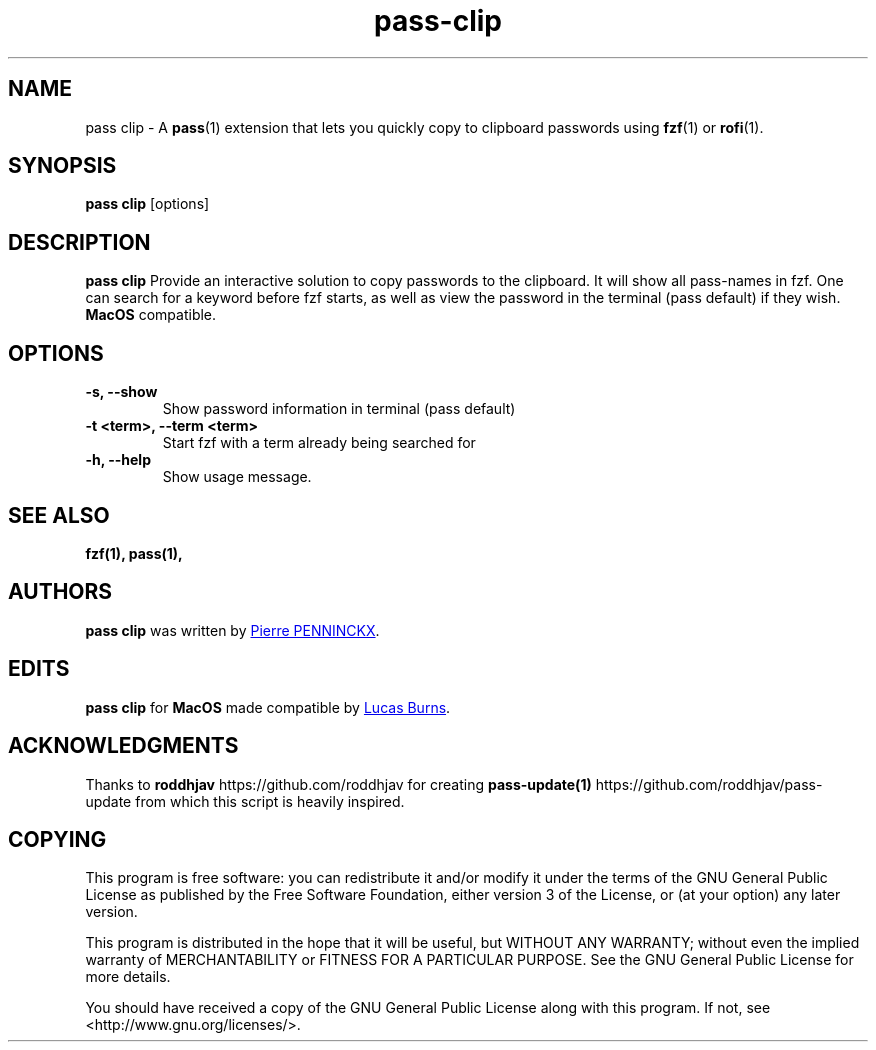 .TH pass-clip 1 "December 2019" "pass-clip"

.SH NAME
pass clip - A \fBpass\fP(1) extension that lets you quickly copy to
clipboard passwords using \fBfzf\fP(1) or \fBrofi\fP(1).

.SH SYNOPSIS
\fBpass clip\fP [options]

.SH DESCRIPTION
\fBpass clip\fP  Provide an interactive solution to copy passwords to
the clipboard. It will show all pass-names in fzf. One can search for a
keyword before fzf starts, as well as view the password in the terminal
(pass default) if they wish.
.B MacOS
compatible.

.SH OPTIONS

.TP
\fB\-s\fB, \-\-show\fR
Show password information in terminal (pass default)
.TP
\fB\-t <term>\fB, \-\-term <term>\fR
Start fzf with a term already being searched for
.TP
\fB\-h\fB, \-\-help\fR
Show usage message.

.SH SEE ALSO
.BR fzf(1),
.BR pass(1),

.SH AUTHORS
.B pass clip
was written by
.MT ibizapeanut@gmail.com
Pierre PENNINCKX
.ME .

.SH EDITS
.B pass clip
for
.B MacOS
made compatible by
.MT burnsac@me.com
Lucas Burns
.ME .

.SH ACKNOWLEDGMENTS
Thanks to
.B roddhjav
https://github.com/roddhjav for creating
.BR pass-update(1)
https://github.com/roddhjav/pass-update from which this script is heavily inspired.

.SH COPYING
This program is free software: you can redistribute it and/or modify
it under the terms of the GNU General Public License as published by
the Free Software Foundation, either version 3 of the License, or
(at your option) any later version.

This program is distributed in the hope that it will be useful,
but WITHOUT ANY WARRANTY; without even the implied warranty of
MERCHANTABILITY or FITNESS FOR A PARTICULAR PURPOSE.  See the
GNU General Public License for more details.

You should have received a copy of the GNU General Public License
along with this program.  If not, see <http://www.gnu.org/licenses/>.
